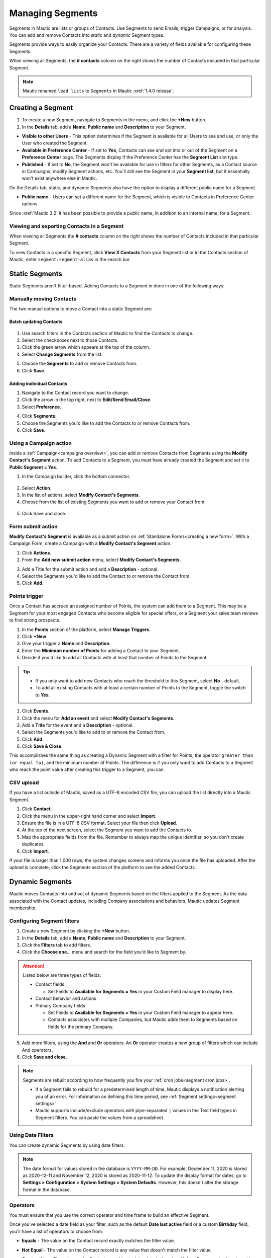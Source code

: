 .. vale off

Managing Segments
#################

.. vale on

Segments in Mautic are lists or groups of Contacts. Use Segments to send Emails, trigger Campaigns, or for analysis. You can add and remove Contacts into *static* and *dynamic* Segment types.

Segments provide ways to easily organize your Contacts. There are a variety of fields available for configuring these Segments.

When viewing all Segments, the **# contacts** column on the right shows the number of Contacts included in that particular Segment.

.. image:: images/contact-segment.png
  :width: 700
  :alt: Screenshot showing Contacts matching that particular Segment.

.. note::
  Mautic renamed ``lead lists`` to ``Segments`` in Mautic :xref:`1.4.0 release`.

.. vale off

Creating a Segment
******************

.. vale on

1. To create a new Segment, navigate to Segments in the menu, and click the **+New** button.
   
2. In the **Details** tab, add a **Name**, **Public name** and **Description** to your Segment.

.. image:: images/create-segment.png
  :width: 700
  :alt: Screenshot showing creating a Segment.

* **Visible to other Users** - This option determines if the Segment is available for all Users to see and use, or only the User who created the Segment.

* **Available in Preference Center** - If set to **Yes**, Contacts can see and opt into or out of the Segment on a **Preference Center** page. The Segments display if the Preference Center has the **Segment List** slot type.

* **Published** - If set to **No**, the Segment won't be available for use in filters for other Segments, as a Contact source in Campaigns, modify Segment actions, etc. You'll still see the Segment in your **Segment list**, but it essentially won't exist anywhere else in Mautic.

On the Details tab, static, and dynamic Segments also have the option to display a different public name for a Segment.

* **Public name** - Users can set a different name for the Segment, which is visible to Contacts in Preference Center options.

Since :xref:`Mautic 3.2` it has been possible to provide a public name, in addition to an internal name, for a Segment.

.. vale off

Viewing and exporting Contacts in a Segment
===========================================

.. vale on

When viewing all Segments the **# contacts** column on the right shows the number of Contacts included in that particular Segment.

.. image:: images/contact-segment.png
  :width: 700
  :alt: Screenshot showing Contacts matching that particular Segment.

To view Contacts in a specific Segment, click **View X Contacts** from your Segment list or in the Contacts section of Mautic, enter ``segment:segment-alias`` in the search bar.

.. vale off

Static Segments
***************

.. vale on

Static Segments aren't filter-based. Adding Contacts to a Segment in done in one of the following ways:

.. vale off

Manually moving Contacts
========================

.. vale on

The two manual options to move a Contact into a static Segment are:

.. vale off

Batch updating Contacts
-----------------------
  .. vale on

1. Use search filters in the Contacts section of Mautic to find the Contacts to change.

2. Select the checkboxes next to those Contacts.

3. Click the green arrow which appears at the top of the column.

4. Select **Change Segments** from the list.

.. image:: images/batch-update-segment.png
  :width: 500
  :height: 500
  :alt: Screenshot showing batch change Segment.

5. Choose the **Segments** to add or remove Contacts from.

6. Click **Save**.

.. image:: images/change-segment-batch-contact.png
  :width: 700
  :alt: Screenshot showing Change Segment.

.. vale off

Adding individual Contacts
--------------------------

.. vale on

1. Navigate to the Contact record you want to change.
  
2. Click the arrow in the top right, next to **Edit/Send Email/Close**.

3. Select **Preference**.

.. image:: images/individual-contact-preference.png
 :width: 500
 :height: 300
 :alt: Screenshot showing individual change Segment.

4. Click **Segments**.

5. Choose the Segments you'd like to add the Contacts to or remove Contacts from.

6. Click **Save**.

.. image:: images/individual-change-segment.png
 :width: 700
 :alt: Screenshot showing individual change Segment.

.. vale off

Using a Campaign action
=======================

.. vale on

Inside a :ref:`Campaign<campaigns overview>`, you can add or remove Contacts from Segments using the **Modify Contact's Segment** action. To add Contacts to a Segment, you must have already created the Segment and set it to **Public Segment = Yes**.

1. In the Campaign builder, click the bottom connector.

  .. image:: images/campaign-builder-connector.png
    :alt: Screenshot Campaign builder connector.

2. Select **Action**.
   
3. In the list of actions, select **Modify Contact's Segments**.

4. Choose from the list of existing Segments you want to add or remove your Contact from.

  .. image:: images/modify-segments.png
    :alt: Screenshot showing list of existing Segments.

5. Click Save and close.

.. vale off

Form submit action
==================

.. vale on

**Modify Contact's Segment** is available as a submit action on :ref:`Standalone Forms<creating a new form>`. With a Campaign Form, create a Campaign with a **Modify Contact's Segment** action.

1. Click **Actions**.

2. From the **Add new submit action** menu, select **Modify Contact's Segments.**

.. image:: images/form-submit-action.png
    :alt: Screenshot showing Form submit action.

3. Add a Title for the submit action and add a **Description** - optional.

4. Select the Segments you'd like to add the Contact to or remove the Contact from.

5. Click **Add**.

.. vale off

Points trigger
==============

.. vale on

Once a Contact has accrued an assigned number of Points, the system can add them to a Segment. This may be a Segment for your most engaged Contacts who become eligible for special offers, or a Segment your sales team reviews to find strong prospects.

.. image:: images/points-trigger.png
    :alt: Screenshot showing Points trigger.

1. In the **Points** section of the platform, select **Manage Triggers**.

2. Click **+New**.

3. Give your trigger a **Name** and **Description**.

4. Enter the **Minimum number of Points** for adding a Contact to your Segment.

5. Decide if you'd like to add all Contacts with at least that number of Points to the Segment:

.. tip:: 
     
    * If you only want to add new Contacts who reach the threshold to this Segment, select **No** - default.
    
    * To add all existing Contacts with at least a certain number of Points to the Segment, toggle the switch to **Yes**.

1. Click **Events**.

2. Click the menu for **Add an event** and select **Modify Contact's Segments**.

3.  Add a **Title** for the event and a **Description** - optional.

4.  Select the Segments you'd like to add to or remove the Contact from.

5.  Click **Add**.

6.  Click **Save & Close**.

This accomplishes the same thing as creating a Dynamic Segment with a filter for Points, the operator ``greater than (or equal to)``, and the minimum number of Points. The difference is if you only want to add Contacts to a Segment who reach the point value after creating this trigger to a Segment, you can.

.. vale off

CSV upload
===========

.. vale on

If you have a list outside of Mautic, saved as a UTF-8 encoded CSV file, you can upload the list directly into a Mautic Segment.

1. Click **Contact**.

2. Click the menu in the upper-right hand corner and select **Import**.

3. Ensure the file is in a UTF-8 CSV format. Select your file then click **Upload**.

4. At the top of the next screen, select the Segment you want to add the Contacts to.

5. Map the appropriate fields from the file. Remember to always map the unique identifier, so you don't create duplicates.

6. Click **Import**.

If your file is larger than 1,000 rows, the system changes screens and informs you once the file has uploaded. After the upload is complete, click the Segments section of the platform to see the added Contacts.

.. vale off

Dynamic Segments
****************

.. vale on

.. image:: images/filtering.png
    :alt: Screenshot showing Segment filters.

Mautic moves Contacts into and out of dynamic Segments based on the filters applied to the Segment. As the data associated with the Contact updates, including Company associations and behaviors, Mautic updates Segment membership.

Configuring Segment filters
===========================

.. image:: images/filter-list.png
    :width: 400
    :alt: Screenshot showing Segment Filters List.

1. Create a new Segment by clicking the **+New** button.

2. In the **Details** tab, add a **Name**, **Public name** and **Description** to your Segment.

3. Click the **Filters** tab to add filters.

4. Click the **Choose one**… menu and search for the field you'd like to Segment by. 

.. attention:: 

  Listed below are three types of fields:

  * Contact fields
  
    * Set Fields to **Available for Segments = Yes** in your Custom Field manager to display here.

  * Contact behavior and actions
  * Primary Company fields
    
    * Set Fields to **Available for Segments = Yes** in your Custom Field manager to appear here.
    
    * Contacts associates with multiple Companies, but Mautic adds them to Segments based on fields for the primary Company.

5. Add more filters, using the **And** and **Or** operators. An **Or** operator creates a new group of filters which can include And operators.

6. Click **Save and close**.

.. note:: 
    
    Segments are rebuilt according to how frequently you fire your :ref:`cron jobs<segment cron jobs>`.

    * If a Segment fails to rebuild for a predetermined length of time, Mautic displays a notification alerting you of an error. For information on defining this time period, see :ref:`Segment settings<segment settings>`
    * Mautic supports include/exclude operators with pipe-separated ``|`` values in the Text field types in Segment filters. You can paste the values from a spreadsheet.

.. vale off

Using Date Filters
==================

.. vale on

You can create dynamic Segments by using date filters.

.. note:: 
  
  The date format for values stored in the database is ``YYYY-MM-DD``. For example, December 11, 2020 is stored as 2020-12-11 and November 12, 2020 is stored as 2020-11-12. To update the display format for dates, go to **Settings > Configuration > System Settings > System Defaults**. However, this doesn't alter the storage format in the database.

.. vale off

Operators
=========

.. image:: images/operators.png
    :alt: Screenshot showing Operators.

.. vale on

You must ensure that you use the correct operator and time frame to build an effective Segment.

Once you've selected a date field as your filter, such as the default **Date last active** field or a custom **Birthday** field, you'll have a list of operators to choose from:

* **Equals** - The value on the Contact record exactly matches the filter value.

* **Not Equal** - The value on the Contact record is any value that doesn't match the filter value.

* **Greater than** - The value on the Contact record is at a later date in time than X date. For example, ``Greater than`` today means anytime from tomorrow until the end of time.

* **Greater than or equal** - The value on the Contact record is either at a later date in time than or including X date. For example, ``Greater than or equal`` today means anytime from today until the end of time

* **Less than** - The value on the Contact record is at an earlier date in time than X date. For example, ``Less than today`` means anytime from the beginning of time until yesterday.

* **Less than or equal** - The value on the Contact record is at an earlier date in time than X date. For example, ``Less than or equal today`` means anytime from the beginning of time until today.

* **Empty** - No value exists in the field on the Contact record.

* **Not empty** - A value exists in the field on the Contact record.

* **Like** - This operator isn't supported in date or date-time fields, don't use it.

* **Not like** - This operator isn't supported in date or date-time fields, don't use it.

* **Regexp** - Segment includes Contacts with values that match the specified regular expression pattern. If you aren't proficient with regular expression, don't use this operator.

* **Not regexp** - Segment includes Contacts with values that don't match the specified regular expression pattern. If you aren't proficient with regular expressions, don't use this operator.

* **Starts with** - Segment includes Contacts whose field values begin with the specified numbers. These filter values should generally reference years, or years and months.

  *For example, A value of 19 matches any Contacts whose field value has a year in the 1900^s. A value of 200 matches Contacts with a year value between 2000 and 2009 and a value of 2020-11 matches Contacts with a field value in November 2020.*

* **Ends with** - Segment includes Contacts whose field values end with the specified numbers. These filter values should generally reference days, or months and days.

  *For example, A value of 1 matches anyone whose field value is on the 1^st, 21^st, or 31^st of any month but a value of 01 matches the 1 st of a month. A value of 01-01 finds Contacts whose value is for January 1 of any year.*

* **Contains** - Segment includes Contacts with the specified filter value anywhere in the field value. 

.. image:: images/operators-2.png
    :alt: Screenshot showing Operators.

Once you have selected the field you can then choose the type of operation to perform. These vary depending on the way you wish to filter your Contacts.

.. vale off 

Matching part of a string
=========================

.. vale on

There are 5 filters you can use for matching part of a string - ``starts with``, ``ends with``, ``contains``, ``like`` and ``regexp``.
First three filters match strings as you enter it. ``like`` filter is for advanced Users - you can specify which type you want to use with ``%`` character:

* ``My string%`` is the same as ``starts with`` filter with ``My string`` value.

* ``%My string`` is the same as ``ends with`` filter with ``My string`` value.

* ``%My string%`` is the same as ``contains`` filter with ``My string`` value.

* ``My string`` is the same as ``contains`` filter with ``My string`` value.

A few notes for text filters:

* You should use ``starts with``, ``ends with``, ``contains`` rather than ``like`` as they're more specific, and therefore can be more effective.
  
*  A ``%`` character in the middle of the string has no special meaning. A ``contains`` filter with ``my % string`` searches for a string with ``%`` in the middle. The same is TRUE for a ``like`` filter with ``%my % string%`` value. There is no need to escape this character.

* Mautic searches for the ``%`` character in a value for the ``like`` filter, if finding at least one ``%`` Mautic doesn't perform any modification.

You can use regular expressions in a ``regexp`` filter. Mautic recognises all common operators like ``|`` for OR  - for example ``first string|second string``, character sets including ``[0-9]``, ``[a-z0-9]`` and so forth, repetitions (``+``, ``*``, ``?``) and more. 

You have to escape special characters with ``\`` if you want to use them as matching character. 

Learn more about :xref:`Regex`. 

.. note:: 

  MySQL (and Mautic) uses ``POSIX`` regular expressions, which could behave differently from other types of regular expressions.

.. vale off

Date options
============

.. vale on

Date filters allow you to choose a date via DatePicker:

.. image:: images/date-filters.png
    :alt: Screenshot showing DatePicker.

However, you can specify much more here. Mautic recognizes relative formats too - these string aren't translatable:

* ``+1 day`` - you can also use ``1 day``
* ``-2 days`` - you can also use ``2 days ago``
* ``+1 week`` / ``-2 weeks`` / ``3 weeks ago``
* ``+5 months`` / ``-6 months`` / ``7 months ago``
* ``+1 year`` / ``-2 years`` / ``3 years ago``

Example - Consider that today is ``2022-03-05``:

* ``Date identified equals -1 week`` returns all Contacts identified on 2022-02-26.
* ``Date identified less than -1 week`` returns all Contacts identified before 2022-02-26.
* ``Date identified equals -1 months`` returns all Contacts identified on 2022-02-05.
* ``Date identified greater or equal -1`` year returns all Contacts identified 2021-03-05 and after.
* ``Date identified greater than -1`` year returns all Contacts identified after 2021-03-05.
  
Beside this you can specify your date with text. These formulas are **translatable**, so make sure you use them in correct format.

* ``birthday`` / ``anniversary``
* ``birthday -7 days`` / ``anniversary -7 days``
* ``today`` / ``tomorrow`` / ``yesterday``
* ``this week`` / ``last week`` / ``next week``
* ``this month`` / ``last month`` / ``next month``
* ``this year`` / ``last year`` / ``next year``

Example (Consider that today is ``2022-03-05``):

* ``Date identified equals last week`` returns all Contacts identified in the specified date range, for example 2022-03-01 - 2022-03-07.
* ``Date identified less than last week`` returns all Contacts identified before 2022-02-22.
* ``Date identified equals last month`` returns all Contacts identified in the specified date range, for example 2022-02-01 - 2022-02-28.
* ``Date identified greater or equal last year`` returns all Contacts identified 2021-01-01 and after.
* ``Date identified greater than last year`` returns all Contacts identified after 2021-12-31.
* ``Custom Contact date field equal birthday -1 day`` returns all Contacts identified every year on 03-04 (4th march).
* ``Custom Contact date field equal anniversary -1 month`` returns all Contacts identified every year on 02-04 (4th february)

Once you have created your Segment, any applicable Contact is automatically added through the execution of a :ref:`cron job<import contacts cron job>`. This is the essence of Segments.

To keep the Segments current, create a cron job that executes the :ref:`command<segment cron jobs>` at the desired interval.

Through the execution of that command, Mautic adds Contacts that match the filters and removes Contacts that no longer match. Any Contacts that were manually added remain part of the list regardless of filters.

.. vale off

Delete all Contacts in a Segment
********************************

.. vale on

It's possible to delete all Contacts in a Segment manually rather than with a Campaign action. To do this, first create a Segment with filters that picks up all the Contacts you want to delete.

This is a performance precaution since deleting more Contacts at one time could cause issues. You can, however, delete multiple batches of 100 Contacts to delete larger lists.

1. Select the checkboxes next to those Contacts.

2. Click the green arrow which appears at the top of the column.

3. Select **Delete Selected** from the list.


4. Click **Delete**.

.. image:: images/select-delete.png
    :width: 200
    :alt: Screenshot showing Deleting all Contacts in a Segment.

Deleting thousands of Contacts this way in one Segment becomes a tedious task. Luckily, there is a trick how to let the background workers do the job for you.

1. Create a Campaign which has the Segment as the source

2. Use the :ref:`Delete contact action<using the campaign builder>`.

This way the ``mautic:campaign:update`` and ``mautic:campaign:trigger`` commands delete all the Contacts in the Segment, and all the Contacts added to the Segment in the future. 
It's all done automatically in the background.
It's necessary to configure the :ref:`cron jobs<segment cron jobs>`.

.. danger:: 

  You can't recover deleted Contacts unless you restore your entire Mautic database backup. **Use with extreme caution**.

.. image:: images/mautic-delete-contacts-in-segment-88b77f09.png
    :alt: Screenshot showing deleting used Segment.

.. vale off

Deleting or unpublishing a Segment
**********************************

.. vale on

Since :xref:`Mautic 4` there is a step when deleting or unpublishing a Segment to ensure that it's not required as a filter by an existing Segment.

.. image:: images/deleting-used-segment.png
    :width: 300
    :alt: Screenshot deleting or unpublishing a Segment

If you attempt to delete or unpublish a Segment which is in use by a filter in another Segment, an alert prompts you to edit the other Segment, removing the dependency before you delete the Segment.